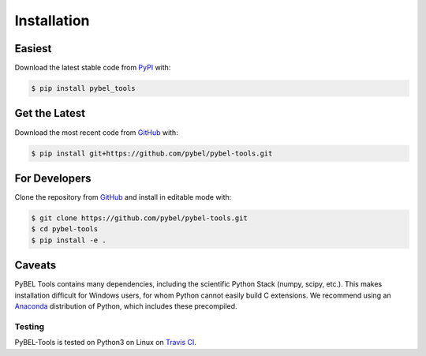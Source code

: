 Installation
============
Easiest
~~~~~~~
Download the latest stable code from `PyPI
<https://pypi.python.org/pypi/pybel-tools>`_ with:

.. code-block:: sh

   $ pip install pybel_tools

Get the Latest
~~~~~~~~~~~~~~~
Download the most recent code from `GitHub
<https://github.com/pybel/pybel-tools>`_ with:

.. code-block:: sh

   $ pip install git+https://github.com/pybel/pybel-tools.git


For Developers
~~~~~~~~~~~~~~
Clone the repository from `GitHub <https://github.com/pybel/pybel-tools>`_ and
install in editable mode with:

.. code-block:: sh

   $ git clone https://github.com/pybel/pybel-tools.git
   $ cd pybel-tools
   $ pip install -e .

Caveats
~~~~~~~
PyBEL Tools contains many dependencies, including the scientific Python Stack
(numpy, scipy, etc.). This makes installation difficult for Windows users, for
whom Python cannot easily build C extensions. We recommend using an `Anaconda
<https://www.continuum.io/downloads>`_ distribution of Python, which includes
these precompiled.

Testing
-------
PyBEL-Tools is tested on Python3 on Linux on
`Travis CI <https://travis-ci.org/pybel/pybel-tools>`_.
